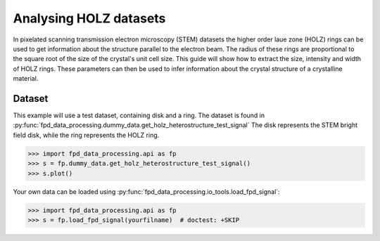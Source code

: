 .. _analysing_holz_datasets:

=======================
Analysing HOLZ datasets
=======================

In pixelated scanning transmission electron microscopy (STEM) datasets the higher order laue zone (HOLZ) rings can be used to get information about the structure parallel to the electron beam.
The radius of these rings are proportional to the square root of the size of the crystal's unit cell size.
This guide will show how to extract the size, intensity and width of HOLZ rings.
These parameters can then be used to infer information about the crystal structure of a crystalline material.

Dataset
-------

This example will use a test dataset, containing disk and a ring.
The dataset is found in :py:func:`fpd_data_processing.dummy_data.get_holz_heterostructure_test_signal`
The disk represents the STEM bright field disk, while the ring represents the HOLZ ring.

.. code-block:: python

    >>> import fpd_data_processing.api as fp
    >>> s = fp.dummy_data.get_holz_heterostructure_test_signal()
    >>> s.plot()

.. image:: images/analysing_holz_datasets/testdata_navigator.png
    :scale: 50 %
    :align: center

.. image:: images/analysing_holz_datasets/testdata_signal.png
    :scale: 50 %
    :align: center

Your own data can be loaded using :py:func:`fpd_data_processing.io_tools.load_fpd_signal`:

.. code-block:: python

    >>> import fpd_data_processing.api as fp
    >>> s = fp.load_fpd_signal(yourfilname)  # doctest: +SKIP

